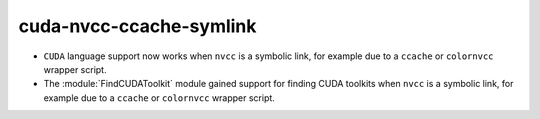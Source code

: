 cuda-nvcc-ccache-symlink
------------------------

* ``CUDA`` language support now works when ``nvcc`` is a symbolic link,
  for example due to a ``ccache`` or ``colornvcc`` wrapper script.

* The :module:`FindCUDAToolkit` module gained support for finding CUDA
  toolkits when ``nvcc`` is a symbolic link,
  for example due to a ``ccache`` or ``colornvcc`` wrapper script.
